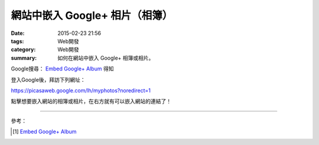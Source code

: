 網站中嵌入 Google+ 相片（相簿）
###############################

:date: 2015-02-23 21:56
:tags: Web開發
:category: Web開發
:summary: 如何在網站中嵌入 Google+ 相簿或相片。


Google搜尋： `Embed Google+ Album`_ 得知

登入Google後，拜訪下列網址：

`https://picasaweb.google.com/lh/myphotos?noredirect=1 <https://picasaweb.google.com/lh/myphotos?noredirect=1>`_

點擊想要嵌入網站的相簿或相片，在右方就有可以嵌入網站的連結了！

----

參考：

.. [1] `Embed Google+ Album <http://youtu.be/tTSG2NR15Qw>`__

.. _Embed Google+ Album: https://www.google.com/search?q=Embed+Google%2B+Album
